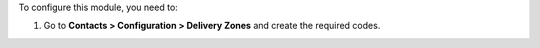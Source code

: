 To configure this module, you need to:

#. Go to **Contacts > Configuration > Delivery Zones** and create the required
   codes.
